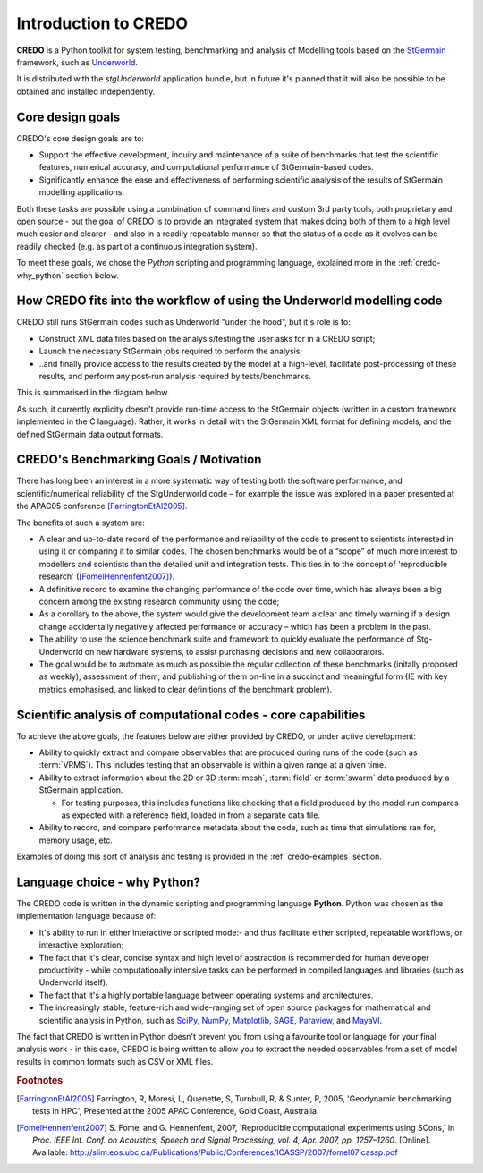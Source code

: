 .. _credo-intro:

*********************
Introduction to CREDO
*********************

.. An introductory document about CREDO.

**CREDO** is a Python toolkit for system testing,
benchmarking and analysis of Modelling tools based on the
`StGermain <http://www.stgermainproject.org>`_ framework,
such as `Underworld <http://www.underworldproject.org>`_.

It is distributed with the *stgUnderworld* application bundle, but in future
it's planned that it will also be possible to be obtained and installed 
independently.

Core design goals
=================

CREDO's core design goals are to:

* Support the effective development, inquiry and maintenance of a suite
  of benchmarks that test the scientific features, numerical accuracy, and
  computational performance of StGermain-based codes.
* Significantly enhance the ease and effectiveness of performing scientific
  analysis of the results of StGermain modelling applications.

Both these tasks are possible using a combination of command lines and custom
3rd party tools, both proprietary and open source - but the goal of CREDO is to
provide an integrated system that makes doing both of them to a high level
much easier and clearer - and also in a readily repeatable manner so that
the status of a code as it evolves can be readily checked (e.g. as part of
a continuous integration system).

To meet these goals, we chose the *Python* scripting and programming language,
explained more in the :ref:`credo-why_python` section below.

.. _credo-intro-workflow:

How CREDO fits into the workflow of using the Underworld modelling code
=======================================================================

CREDO still runs StGermain codes such as Underworld "under the hood", 
but it's role is to:

* Construct XML data files based on the analysis/testing the user asks for
  in a CREDO script;
* Launch the necessary StGermain jobs required to perform the analysis;
* ..and finally provide access to the results created by the model at a
  high-level, facilitate post-processing of these results, and perform any
  post-run analysis required by tests/benchmarks.

This is summarised in the diagram below.

.. image:: _static/CREDO-architecture-detail.*

As such, it currently explicity doesn't provide run-time access to the
StGermain objects (written in a custom framework implemented in the C language).
Rather, it works in detail with the StGermain XML format for defining models,
and the defined StGermain data output formats.

CREDO's Benchmarking Goals / Motivation
=======================================

There has long been an interest in a more systematic way of testing both
the software performance, and scientific/numerical reliability of the
StgUnderworld code – for example the issue was explored in a
paper presented at the APAC05 conference [FarringtonEtAl2005]_. 

The benefits of such a system are:

* A clear and up-to-date record of the performance and reliability of the
  code to present to scientists interested in using it or comparing it
  to similar codes. The chosen benchmarks would be of a “scope” of much
  more interest to modellers and scientists than the detailed unit
  and integration tests. This ties in to the concept of 'reproducible research'
  ([FomelHennenfent2007]_).
* A definitive record to examine the changing performance of the code over
  time, which has always been a big concern among the existing research
  community using the code;
* As a corollary to the above, the system would give the development
  team a clear and timely warning if a design change accidentally
  negatively affected performance or accuracy – which has been a
  problem in the past.
* The ability to use the science benchmark suite and framework
  to quickly evaluate the performance of Stg-Underworld on new
  hardware systems, to assist purchasing decisions and new collaborators.
* The goal would be to automate as much as possible the regular
  collection of these benchmarks (initally proposed as weekly),
  assessment of them, and publishing of them on-line in a succinct
  and meaningful form (IE with key metrics emphasised, and linked
  to clear definitions of the benchmark problem).

Scientific analysis of computational codes - core capabilities
==============================================================

To achieve the above goals, the features below are either provided by CREDO, or
under active development:

* Ability to quickly extract and compare observables that are produced during
  runs of the code (such as :term:`VRMS`). This includes testing that an
  observable is within a given range at a given time.
* Ability to extract information about the 2D or 3D :term:`mesh`, :term:`field`
  or :term:`swarm` data produced by a StGermain application.

  * For testing purposes, this includes functions like checking that a field
    produced by the model run compares as expected with a reference field,
    loaded in from a separate data file.

* Ability to record, and compare performance metadata about the code, such as
  time that simulations ran for, memory usage, etc.

Examples of doing this sort of analysis and testing is provided in the 
:ref:`credo-examples` section.

.. _credo-why_python:

Language choice - why Python?
=============================

The CREDO code is written in the dynamic scripting and programming language
**Python**. Python was chosen as the implementation language because of:

* It's ability to run in either interactive or scripted mode:- and thus
  facilitate either scripted, repeatable workflows, or interactive exploration;
* The fact that it's clear, concise syntax and high level of abstraction is
  recommended for human developer productivity - while computationally
  intensive tasks can be performed in compiled languages and libraries (such as
  Underworld itself).
* The fact that it's a highly portable language between operating systems and
  architectures.
* The increasingly stable, feature-rich and wide-ranging set of open source
  packages for mathematical and scientific analysis in Python, such as 
  `SciPy <http://www.scipy.org/>`_,
  `NumPy <http://numpy.scipy.org/>`_, 
  `Matplotlib <http://matplotlib.sourceforge.net/>`_, 
  `SAGE <http://www.sagemath.org/>`_, 
  `Paraview <http://www.paraview.org/>`_,
  and `MayaVI <http://mayavi.sourceforge.net/>`_. 
  
.. seealso:: :ref:`credo-pythonlinks`

The fact that CREDO is written in Python doesn't prevent you from using a
favourite tool or language for your final analysis work - in this case, CREDO is
being written to allow you to extract the needed observables from a set of model
results in common formats such as CSV or XML files.

.. rubric:: Footnotes

.. [FarringtonEtAl2005] Farrington, R, Moresi, L, Quenette, S, Turnbull, R, &
   Sunter, P, 2005, 'Geodynamic benchmarking tests in HPC', Presented at the
   2005 APAC Conference, Gold Coast, Australia.

.. [FomelHennenfent2007] S. Fomel and G. Hennenfent, 2007,
   'Reproducible computational experiments using SCons,' in
   *Proc. IEEE Int. Conf. on Acoustics, Speech and Signal Processing,
   vol. 4, Apr. 2007, pp. 1257–1260*. [Online].
   Available: http://slim.eos.ubc.ca/Publications/Public/Conferences/ICASSP/2007/fomel07icassp.pdf

